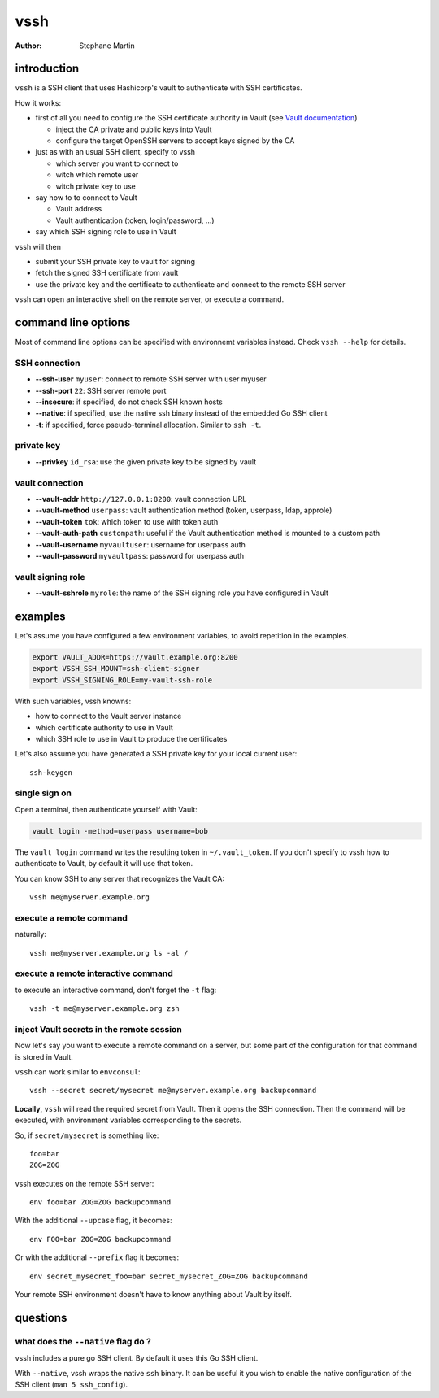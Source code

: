 ====
vssh
====
:Author: Stephane Martin

introduction
============

``vssh`` is a SSH client that uses Hashicorp's vault to authenticate with SSH
certificates.

How it works:

* first of all you need to configure the SSH certificate authority in Vault
  (see `Vault documentation <https://www.vaultproject.io/docs/secrets/ssh/signed-ssh-certificates.html>`_)

  - inject the CA private and public keys into Vault
  - configure the target OpenSSH servers to accept keys signed by the CA
    
* just as with an usual SSH client, specify to vssh
  
  - which server you want to connect to
  - witch which remote user
  - witch private key to use
    
* say how to to connect to Vault
  
  - Vault address
  - Vault authentication (token, login/password, ...)
    
* say which SSH signing role to use in Vault

vssh will then

* submit your SSH private key to vault for signing
* fetch the signed SSH certificate from vault
* use the private key and the certificate to authenticate and connect to the
  remote SSH server

vssh can open an interactive shell on the remote server, or execute a command.

command line options
====================

Most of command line options can be specified with environnemt variables instead.
Check ``vssh --help`` for details.

SSH connection
--------------

* **--ssh-user** ``myuser``: connect to remote SSH server with user myuser
* **--ssh-port** ``22``: SSH server remote port
* **--insecure**: if specified, do not check SSH known hosts
* **--native**: if specified, use the native ssh binary instead of the embedded Go SSH client
* **-t**: if specified, force pseudo-terminal allocation. Similar to ``ssh -t``.

private key
-----------

* **--privkey** ``id_rsa``: use the given private key to be signed by vault 

vault connection
----------------

* **--vault-addr** ``http://127.0.0.1:8200``: vault connection URL 
* **--vault-method** ``userpass``: vault authentication method (token, userpass, ldap, approle)
* **--vault-token** ``tok``: which token to use with token auth
* **--vault-auth-path** ``custompath``: useful if the Vault authentication method is mounted to a custom path
* **--vault-username** ``myvaultuser``: username for userpass auth
* **--vault-password** ``myvaultpass``: password for userpass auth

vault signing role
------------------

* **--vault-sshrole** ``myrole``: the name of the SSH signing role you have configured in Vault

examples
========

Let's assume you have configured a few environment variables, to avoid
repetition in the examples.

.. code-block:: bash

   export VAULT_ADDR=https://vault.example.org:8200
   export VSSH_SSH_MOUNT=ssh-client-signer
   export VSSH_SIGNING_ROLE=my-vault-ssh-role

With such variables, vssh knowns:

* how to connect to the Vault server instance
* which certificate authority to use in Vault
* which SSH role to use in Vault to produce the certificates

Let's also assume you have generated a SSH private key for your local current
user::

   ssh-keygen

single sign on
--------------

Open a terminal, then authenticate yourself with Vault:

.. code-block:: bash

   vault login -method=userpass username=bob

The ``vault login`` command writes the resulting token in ``~/.vault_token``.
If you don't specify to vssh how to authenticate to Vault, by default it will
use that token.

You can know SSH to any server that recognizes the Vault CA::

   vssh me@myserver.example.org

execute a remote command
------------------------

naturally::

   vssh me@myserver.example.org ls -al / 

execute a remote interactive command
------------------------------------

to execute an interactive command, don't forget the ``-t`` flag::

   vssh -t me@myserver.example.org zsh

inject Vault secrets in the remote session
------------------------------------------

Now let's say you want to execute a remote command on a server, but some
part of the configuration for that command is stored in Vault.

``vssh`` can work similar to ``envconsul``::

   vssh --secret secret/mysecret me@myserver.example.org backupcommand

**Locally**, ``vssh`` will read the required secret from Vault. Then it opens the SSH
connection. Then the command will be executed, with environment variables
corresponding to the secrets.

So, if ``secret/mysecret`` is something like::

   foo=bar
   ZOG=ZOG

vssh executes on the remote SSH server::

   env foo=bar ZOG=ZOG backupcommand

With the additional ``--upcase`` flag, it becomes::

   env FOO=bar ZOG=ZOG backupcommand

Or with the additional ``--prefix`` flag it becomes::

   env secret_mysecret_foo=bar secret_mysecret_ZOG=ZOG backupcommand

Your remote SSH environment doesn't have to know anything about Vault by itself.

questions
=========

what does the ``--native`` flag do ?
------------------------------------

vssh includes a pure go SSH client. By default it uses this Go SSH client.

With ``--native``, vssh wraps the native ``ssh`` binary. It can be useful it you
wish to enable the native configuration of the SSH client (``man 5 ssh_config``).




